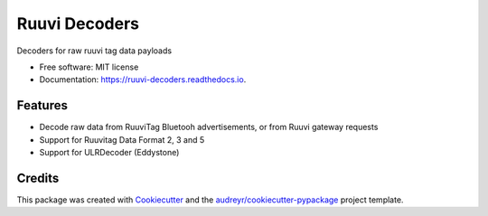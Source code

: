 ==============
Ruuvi Decoders
==============


.. image:: https://img.shields.io/pypi/v/ruuvi_decoders.svg
        :target: https://pypi.python.org/pypi/ruuvi_decoders

.. image:: https://img.shields.io/travis/ruuvi-friends/ruuvi-decoders.svg
        :target: https://travis-ci.com/ruuvi-friends/ruuvi-decoders

.. image:: https://pyup.io/repos/github/sergioisidoro/ruuvi_decoders/shield.svg
     :target: https://pyup.io/repos/github/sergioisidoro/ruuvi_decoders/
     :alt: Updates


Decoders for raw ruuvi tag data payloads


* Free software: MIT license
* Documentation: https://ruuvi-decoders.readthedocs.io.


Features
--------

* Decode raw data from RuuviTag Bluetooh advertisements, or from Ruuvi gateway requests
* Support for Ruuvitag Data Format 2, 3 and 5
* Support for ULRDecoder (Eddystone)

Credits
-------

This package was created with Cookiecutter_ and the `audreyr/cookiecutter-pypackage`_ project template.

.. _Cookiecutter: https://github.com/audreyr/cookiecutter
.. _`audreyr/cookiecutter-pypackage`: https://github.com/audreyr/cookiecutter-pypackage
